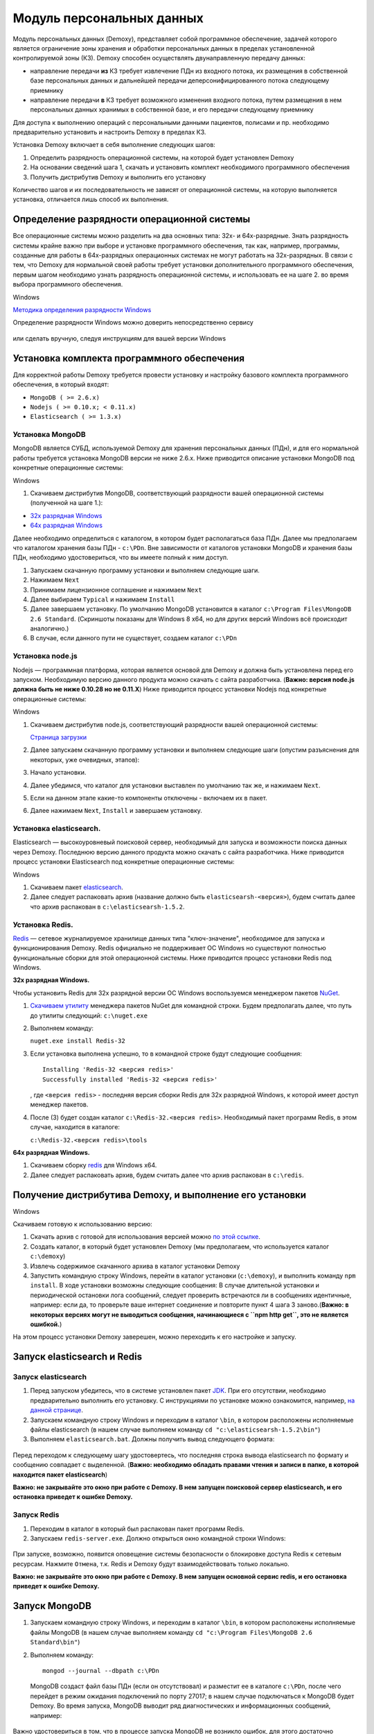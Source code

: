 Модуль персональных данных
==========================

Модуль персональных данных (Demoxy), представляет собой программное обеспечение,
задачей которого является ограничение зоны хранения и обработки персональных данных
в пределах установленной контролируемой зоны (КЗ).
Demoxy способен осуществлять двунаправленную передачу данных:

- направление передачи **из** КЗ требует извлечение ПДн из входного потока,
  их размещения в собственной базе персональных данных и дальнейшей передачи
  деперсонифицированного потока следующему приемнику

- направление передачи **в** КЗ требует возможного изменения входного потока,
  путем размещения в нем персональных данных хранимых в собственной базе, и его
  передачи следующему приемнику

Для доступа к выполнению операций с персональными данными пациентов, полисами и пр.
необходимо предварительно установить и настроить Demoxy в пределах КЗ.

Установка Demoxy включает в себя выполнение следующих шагов:

1. Определить разрядность операционной системы, на которой будет
   установлен Demoxy
2. На основании сведений шага 1, скачать и установить комплект
   необходимого программного обеспечения
3. Получить дистрибутив Demoxy и выполнить его установку

Количество шагов и их последовательность не зависят от операционной
системы, на которую выполняется установка, отличается лишь способ их
выполнения.

Определение разрядности операционной системы
--------------------------------------------

Все операционные системы можно разделить на два основных типа: 32х- и
64х-разрядные. Знать разрядность системы крайне важно при выборе и установке
программного обеспечения, так как, например, программы, созданные для
работы в 64х-разрядных операционных системах не могут работать на
32х-разрядных. В связи с тем, что Demoxy для нормальной своей работы
требует установки дополнительного программного обеспечения, первым шагом
необходимо узнать разрядность операционной системы, и использовать ее на
шаге 2. во время выбора программного обеспечения.

Windows


`Методика определения разрядности
Windows <http://support.microsoft.com/kb/827218/ru>`__

Определение разрядности Windows можно доверить непосредственно сервису

.. figure:: _static/ii_1.png
   :alt:

или сделать вручную, следуя инструкциям для вашей версии Windows

.. figure:: _static/ii_2.png
   :alt:

Установка комплекта программного обеспечения
--------------------------------------------

Для корректной работы Demoxy требуется провести установку и настройку
базового комплекта программного обеспечения, в который входят:

-  ``MongoDB ( >= 2.6.x)``
-  ``Nodejs ( >= 0.10.x; < 0.11.x)``
-  ``Elasticsearch ( >= 1.3.x)``

Установка MongoDB
'''''''''''''''''

MongoDB является СУБД, используемой Demoxy для хранения персональных данных
(ПДн), и для его нормальной работы требуется установка MongoDB версии не
ниже 2.6.x. Ниже приводится описание установки MongoDB под конкретные
операционные системы:

Windows


1. Скачиваем дистрибутив MongoDB, соответствующий разрядности вашей
   операционной системы (полученной на шаге 1.):

-  `32x разрядная
   Windows <https://fastdl.mongodb.org/win32/mongodb-win32-i386-2.6.1.msi>`__
-  `64x разрядная
   Windows <https://fastdl.mongodb.org/win32/mongodb-win32-x86_64-2008plus-2.6.1.msi>`__

Далее необходимо определиться с каталогом, в котором будет располагаться
база ПДн. Далее мы предполагаем что каталогом хранения базы ПДн -
``c:\PDn``. Вне зависимости от каталогов установки MongoDB и хранения
базы ПДн, необходимо удостовериться, что вы имеете полный к ним доступ.

1. Запускаем скачанную программу установки и выполняем следующие шаги.
2. Нажимаем ``Next`` |image0|
3. Принимаем лицензионное соглашение и нажимаем ``Next`` |image1|
4. Далее выбираем ``Typical`` и нажимаем ``Install`` |image2| |image3|
5. Далее завершаем установку. По умолчанию MongoDB установится в каталог
   ``c:\Program Files\MongoDB 2.6 Standard``. (Скриншоты показаны для
   Windows 8 x64, но для других версий Windows всё происходит
   аналогично.)
6. В случае, если данного пути не существует, создаем каталог ``c:\PDn``

Установка node.js
'''''''''''''''''

Nodejs — программная платформа, которая является
основой для Demoxy и должна быть установлена перед его запуском.
Необходимую версию данного продукта можно скачать с сайта разработчика.
(**Важно: версия node.js должна быть не ниже 0.10.28 но не 0.11.Х**)
Ниже приводится процесс установки Nodejs под конкретные операционные
системы:

Windows


1. Скачиваем дистрибутив node.js, соответствующий разрядности вашей
   операционной системы:
   
   `Страница загрузки <https://nodejs.org/en/>`__

2. Далее запускаем скачанную программу установки и выполняем следующие
   шаги (опустим разъяснения для некоторых, уже очевидных, этапов):
3. Начало установки.\ |image4| |image5| |image6|
4. Далее убедимся, что каталог для установки выставлен по умолчанию так
   же, и нажимаем ``Next``. |image7|
5. Если на данном этапе какие-то компоненты отключены - включаем их в
   пакет. |image8|
6. Далее нажимаем ``Next``, ``Install`` и завершаем установку.

Установка elasticsearch.
''''''''''''''''''''''''

Elasticsearch — высокоуровневый поисковой сервер, необходимый для запуска
и возможности поиска данных через Demoxy.
Последнюю версию данного продукта можно скачать с сайта разработчика.
Ниже приводится процесс установки Elasticsearch под конкретные операционные
системы:

Windows


1. Скачиваем пакет `elasticsearch <https://download.elastic.co/elasticsearch/elasticsearch/elasticsearch-1.5.2.zip>`__.
2. Далее следует распаковать архив (название должно быть ``elasticsearsh-<версия>``),
   будем считать далее что архив распакован в ``c:\elasticsearsh-1.5.2``.

Установка Redis.
''''''''''''''''

`Redis <http://redis.io/>`__ — сетевое журналируемое хранилище данных
типа "ключ-значение", необходимое для запуска и функционирования Demoxy.
Redis официально не поддерживает ОС Windows но существуют
полностью функциональные сборки для этой операционной системы.
Ниже приводится процесс установки Redis под Windows.

**32x разрядная Windows.**

Чтобы установить Redis для 32х разрядной версии OC Windows воспользуемся
менеджером пакетов `NuGet <http://docs.nuget.org/docs/start-here/overview>`__.

1. `Скачиваем утилиту <http://nuget.org/nuget.exe>`__ менеджера пакетов NuGet для
   командной строки. Будем предполагать далее, что путь до
   утилиты следующий: ``c:\nuget.exe``
2. Выполняем команду:

   ``nuget.exe install Redis-32``

3. Если установка выполнена успешно, то в командной строке будут следующие сообщения:

   ::

       Installing 'Redis-32 <версия redis>'
       Successfully installed 'Redis-32 <версия redis>'

   , где ``<версия redis>`` - последняя версия сборки Redis для 32х разрядной
   Windows, к которой имеет доступ менеджер пакетов.

4. После (3) будет создан каталог ``c:\Redis-32.<версия redis>``. Необходимый
   пакет программ Redis, в этом случае, находится в каталоге:

   ``c:\Redis-32.<версия redis>\tools``

**64x разрядная Windows.**

1. Скачиваем сборку `redis <https://raw.github.com/mythz/redis-windows/master/downloads/redis64-latest.zip>`__
   для Windows x64.
2. Далее следует распаковать архив, будем считать далее что архив распакован в ``c:\redis``.

Получение дистрибутива Demoxy, и выполнение его установки
---------------------------------------------------------

Windows


Скачиваем готовую к использованию версию:

1. Скачать архив с готовой для использования версией можно
   `по этой ссылке <https://s3-eu-west-1.amazonaws.com/tn-releases/dmx/1.0.18-78f738c.zip>`__.
2. Создать каталог, в который будет установлен Demoxy (мы предполагаем,
   что используется каталог ``c:\demoxy``)
3. Извлечь содержимое скачанного архива в каталог установки Demoxy
4. Запустить командную строку Windows, перейти в каталог установки
   (``c:\demoxy``), и выполнить команду ``npm install``. В ходе
   установки возможны следующие сообщения:
   |image9|\ |image10|\ |image11| В случае длительной установки и
   периодической остановки лога сообщений, следует проверить встречаются
   ли в сообщениях идентичные, например: |image12| если да, то проверьте
   ваше интернет соединение и повторите пункт 4 шага 3 заново.(**Важно:
   в некоторых версиях могут не выводиться сообщения,
   начинающиеся с ``npm http get``, это не является ошибкой.**)

На этом процесс установки Demoxy заверешен, можно переходить к его
настройке и запуску.

Запуск elasticsearch и Redis
----------------------------

Запуск elasticsearch
''''''''''''''''''''

1. Перед запуском убедитесь, что в системе установлен пакет
   `JDK <https://ru.wikipedia.org/wiki/Java_Development_Kit>`__.
   При его отсутствии, необходимо предварительно выполнить его установку.
   С инструкциями по установке можно ознакомится, например,
   `на данной странице <http://java-course.ru/begin/install-jdk/>`__.
2. Запускаем командную строку Windows и переходим в каталог ``\bin``, в
   котором расположены исполняемые файлы elasticsearch (в нашем случае
   выполняем команду ``cd "c:\elasticsearsh-1.5.2\bin"``)
3. Выполняем ``elasticsearch.bat``. Должны получить вывод следующего
   формата:

.. figure:: _static/ii_es.png
   :alt:

Перед переходом к следующему шагу удостовертесь, что последняя строка вывода
elasticsearch по формату и сообщению совпадает с выделенной. (**Важно:
необходимо обладать правами чтения и записи в папке, в которой
находится пакет elasticsearch**)

**Важно: не закрывайте это окно при работе с Demoxy. В нем запущен поисковой
сервер elasticsearch, и его остановка приведет к ошибке Demoxy.**


Запуск Redis
''''''''''''

1. Переходим в каталог в который был распакован пакет программ Redis.
2. Запускаем ``redis-server.exe``. Должно открыться окно командной
   строки Windows:

.. figure:: _static/ii_redis.png
   :alt:

При запуске, возможно, появится оповещение системы безопасности о
блокировке доступа Redis к сетевым ресурсам. Нажмите ``Отмена``, т.к. Redis
и Demoxy будут взаимодействовать только локально.

**Важно: не закрывайте это окно при работе с Demoxy. В нем запущен основной
сервис redis, и его остановка приведет к ошибке Demoxy.**

Запуск MongoDB
--------------

1. Запускаем командную строку Windows, и переходим в каталог ``\bin``, в
   котором расположены исполняемые файлы MongoDB (в нашем случае
   выполняем команду ``cd "c:\Program Files\MongoDB 2.6 Standard\bin"``)
2. Выполняем команду:

   ::

       mongod --journal --dbpath c:\PDn

   MongoDB создаст файл базы ПДн (если он отсутствовал) и разместит ее в
   каталоге ``c:\PDn``, после чего перейдет в режим ожидания подключений
   по порту 27017; в нашем случае подключаться к MongoDB будет Demoxy.
   Во время запуска, MongoDB выводит ряд диагностических и
   информационных сообщений, например:

.. figure:: _static/ii_12.png
   :alt:

Важно удостовериться в том, что в процессе запуска MongoDB не возникло
ошибок, для этого достаточно проверить последние сообщения, если они
совпадают с сообщениями, показанными выше (за исключением даты и
времени), то это означает, что запуск прошел успешно. **Важно: не
закрывайте данное окно после запуска! MongoDB будет продолжать работать
до тех пор, пока открыто данное окно.**

В случае ошибки, последнее сообщение будет содержать текст:

::

    <Дата и время> dbexit: really exiting now

Наиболее частыми проблемами, которые могут возникать при запуске
являются:

-  MongoDB пытается открыть порт, занятый другой программой. В этом
   случае можно указать номер порта, который будет использовать MongoDB
   для подключений через ключ ``--port <номер порта>``. Например, для
   того чтобы запустить MongoDB на порту 13287, нужно выполнить команду:

   ::

       mongod --journal --dbpath c:\PDn --port 13287

-  MongoDB пытается создать/открыть файл базы ПДн в каталоге с
   ограниченным набором прав (существует запрет на создание файлов). Это
   частая ситуация в Windows Server, и в этом случае необходимо
   удостовериться в том, что пользователь, от имени которого запускается
   MongoDB, имеет права на создание файлов.

Параметры запуска Demoxy
------------------------

Для запуска Demoxy переходим в каталог ``c:\demoxy``. Далее перед
запуском следует определиться с параметрами запуска Demoxy. В каталоге
должен быть файл ``run.bat``, в нем должно быть записано следующее

::

    node --max-stack-size=32000 web.js -p 5000 --gui

Далее, чтобы определить параметры запуска можно добавить к этой строке
следующее:

-  ``-i [xxxx-xxxx]`` или ``--id [xxxx-xxxx]`` - параметр,
   определяющий идентификатор Demoxy, где ``[xxxx-xxxx]`` следует заменить
   на выданный вам 8ми значный номер. Если такового нет, то идентификатор
   будет сгенерирован случайным образом.
-  ``-s [num]`` или ``--ps [num]``
   - параметр определяющий количество единовременно запущенных процессов
   для обработки запросов в соответствии с выставленным числом ``[num]``.
   По умолчанию ``[num] = 1``.
-  ``-p [num]`` или ``--port [num]`` -
   параметр, определяющий номер порта, на котором будет запущен Demoxy, в
   соответствии с выставленным числом ``[num]``. По умолчанию
   ``[num] = 3000``.
-  ``-c [config]`` или ``--configuration [config]`` -
   параметр, определяющий конфигурацию, которую будет использовать Demoxy,
   идентификатор которой выставляется вместо ``[config]``. По умолчанию
   ``[config] = 'default'``.
-  ``--gui`` - эта опция,
   включает консоль администратора для Demoxy. Соответственно, следует
   написать ``--no-gui`` для отключения. По умолчанию Demoxy запускается с
   ``--gui``.
-  ``--ssl`` - эта опция вынуждает Demoxy
   запускаться и работать в соответствии с криптографическим протоколом
   ssl. Сертификаты при этом должны находиться в каталоге
   ``c:\demoxy\cert``. Соответственно, следует написать ``--no-ssl`` Для
   запуска Demoxy в обычном режиме. По умолчанию Demoxy запускается с
   ``--ssl``.
-  ``--secure`` - эта опция нужна для запуска Demoxy в режиме
   авторизации по HMAC. Для запуска Demoxy в режиме открытого доступа
   следует указать ``--no-secure``. По умолчанию Demoxy запускается с
   ``--no-secure``.

Чтобы полностью указать все параметры запуска, необходимо будет
написать, например, такую строку в ``run_demoxy.bat``:

::

    node --max-stack-size=32000 web.js --id 1111-1111 --ps 1 --port 5000 --configuration default --no-gui --no-ssl --no-secure

В таком случае Demoxy запустится в режиме открытого
доступа на порту 5000 без использования SSL-сертификатов, без поддержки
консоли администратора, будет использовать конфигурацию ``default``,
будет единовременно запущен только один процесс для обработки запросов,
и Demoxy будет иметь идентификатор ``1111-1111``.

Когда все параметры прописаны в ``run.bat``, сохраняем этот файл.
Для вывода вспомогательной информации по запуску Demoxy, напишите в
консоли в текущем каталоге ``node web.js -h`` или
``node web.js --help``.

Установка SSL-сертификата
-------------------------

Установка собственного SSL-сертификата является важным, но не
обязательным этапом при развертывании Demoxy. Установочный пакет
предоставляет готовый сертификат, сгенерированный заранее, но его
использование нежелательно, так как предполагаемый злоумышленник может
получить собственную копию данного сертификата через дистрибутив Demoxy.
Данный сертификат можно использовать для ознакомительных целей, но для
производства рекомендуется выпустить и установить новый, известный только
оператору сертификат.

Получение дистрибутива и установка пакета OpenSSL
'''''''''''''''''''''''''''''''''''''''''''''''''

1. Скачиваем дистрибутив openssl, соответствующий разрядности Вашей
   операционной системы (полученной на шаге 1.):

-  `32x разрядная
   Windows <http://slproweb.com/download/Win32OpenSSL_Light-1_0_2d.exe>`__
-  `64x разрядная
   Windows <http://slproweb.com/download/Win64OpenSSL_Light-1_0_2d.exe>`__

2. Запускаем дистрибутив и следуем предложенным инструкциям

   1. Если появляется предупреждение о том, что неустановленны компоненты
      ``Visual C++ 2008 Redistributables``, необходимо скачать и установить
      эти компоненты для вашей версии ОС Windows:

     -  `32x разрядная
        Windows <http://www.microsoft.com/downloads/details.aspx?familyid=9B2DA534-3E03-4391-8A4D-074B9F2BC1BF>`__
     -  `64x разрядная
        Windows <http://www.microsoft.com/downloads/details.aspx?familyid=bd2a6171-e2d6-4230-b809-9a8d7548c1b6>`__

   2. Нажимаем ``Next``. |image13| |image14|
   3. Выбираем каталог установки и нажимаем ``Next`` (отмечено на
      скриншоте, по умолчанию стоит ``C:\OpenSSL-Win64`` для 64х
      разрядной Windows и ``C:\OpenSSL-Win32`` для 32х разрядной).
      |image15|
   4. Нажимаем ``Next`` |image16|
   5. Выбираем отмеченное и нажимаем ``Next``, на следующем нажимаем
      'Next'. |image17| |image18|
   6. Здесь галочки для того, чтобы материально помочь проекту OpenSSL.
      Если вы в этом не заинтересованы - убираем все галочки и нажимаем
      ``Finish``. |image19|

Создание закрытого ключа
''''''''''''''''''''''''

Во-первых, необходимо сгенерировать ваш закрытый ключ для использования
по алгоритму RSA. Перед этим открываем командную строку Windows, и
выполняем следующую команду:

::

    SET PATH=%PATH%;<Каталог куда был установлен OpenSSL>\bin

Если вы устанавливали в каталог по умолчанию, то команда будет выглядеть
так: Для Windows x64:

::

    SET PATH=%PATH%;C:\OpenSSL-Win64\bin

Для Windows x32:

::

    SET PATH=%PATH%;C:\OpenSSL-Win32\bin

Далее перейдите в каталог установки Demoxy и создайте там каталог
``cert/new``, перейдите в этот каталог. Далее, чтобы создать закрытый
ключ, в командной строке выполните:

``openssl genrsa -des3 -out site.key 1024``

Эта команда сгенерирует в файле ``site.key`` закрытый ключ зашифрованный
по алгоритму 3DES, ключ в файле хранится в формате PEM, т.е. в виде
такста в кодировке ASCII.

В ходе работы команды, Вы увидите следующие сообщения:

::

    Generating RSA private key, 1024 bit long modulus
    .........................................................++++++
    ........++++++
    e is 65537 (0x10001)
    Enter PEM pass phrase: < Тут введите фразу, с помощью которой будет зашифрован ключ >
    Verifying password - Enter PEM pass phrase: < Подтвердите ввод >

Создание CSR (запрос на подпись сертификата)
''''''''''''''''''''''''''''''''''''''''''''

После того, как создан закрытый ключ, можно перейти к созданию CSR. CSR
можно использовать двумя способами. Обычно процедура получения
сертификата проходит так: СSR отправляется в центр сертификации и после
подтверждения личности отправителя выдаётся сертификат. В нашем случае
будем использовать второй способ - создание самоподписанного
сертификата.

В процессе создания CSR потребуется ввести некоторые данные о вашей
организации, которые входят в формат сертификата x509. **Важно: один из
запросов будет выглядеть как
``Common Name (eg, your name or your server's hostname) []:``.
Необходимо чтобы введённые данные совпадали с адресом, на котором будет
развёртываться Demoxy, т.е. если требуется самоподписный сертификат на
имя вашей организации на адрес ``https://some.server.domain``, в этом
поле необходимо будет указать ``some.server.domain``.** Для создания CSR
выполните следующую команду:

::

    openssl req -new -key site.key -out site.csr

По ходу выполнения получим следующий вывод:

::

    Country Name (2 letter code) [RU]: < 2х буквенный код страны >
    State or Province Name (full name) [Moscow Oblast]: < Наименование штата/провинции/области/пр. >
    Locality Name (eg, city) [Moskow]: < Наименование населённого пункта >
    Organization Name (eg, company) [Some Company Ltd]: < Наименование организации >
    Organizational Unit Name (eg, section) []: < Наименование вашего подразделения >
    Common Name (eg, your name or your server's hostname) []: < Интернет адрес для привязки сертификата >
    Email Address []: < Адрес электронной почты >
    Please enter the following 'extra' attributes
    to be sent with your certificate request
    A challenge password []: < Дополнительный пароль (это поле можно оставить пустым) >
    An optional company name []: < Дополнительное наименование организации (это поле можно оставить пустым) >

Удаление фразы-пароля из закрытого ключа
''''''''''''''''''''''''''''''''''''''''

Если запускать модуль ПДН с ключём, который был получен на шаге 6.2, то
каждый раз при его запуске понадобится вводить фразу, с помощью которой
был зашифрован пароль. Возможно отключить шифрование с ключа и убрать это
неудобство, но **важно: перед этим убедитесь, что физический доступ к
модулю ПДН и чтение файла ключа может осуществлять только сам оператор,
потому как в другом случае, если ключ сможет прочитать третье лицо, то
необходимо будет генерировать новый ключ, иначе модуль ПДН останется
незащищённым.** Для того, чтобы снять шифрование с ключа, выполните в
командной строке следующие команды:

::

    copy site.key site.key.org
    openssl rsa -in site.key.org -out site.key

После выполнения старый зашифрованный ключ будет храниться в файле
``site.key.org``, новый же дешифрованный ключ будет в
``site.key``.

Создание самоподписанного сертификата
'''''''''''''''''''''''''''''''''''''

После выполнения предыдущих шагов, все необходимые приготовления для
создания сертификата были сделаны. При попытке доступа к модулю ПДН с
браузера, последний будет выдавать предупреждение о том, что центр
сертификации не подтверждён и не является доверенным. Это нормальная
ситуация, так как сертификат является самоподписанным. Для создания
временного самоподписанного сертификата, который будет действителен
в течение 365 дней, выполните следующую команду в командной строке:

::

    openssl x509 -req -days 365 -in site.csr -signkey site.key -out site.crt

Во время выполнения команды будут показаны, например, следующие
сообщения:

::

    Signature ok
    subject=/C=RU/ST=Moscow Oblast/L=Moscow/O=Some Company Ltd/OU=Some unit/CN=some.server.domain/Email=some@email.domain
    Getting Private key

Если, в целях большей безопасности, был пропущен шаг 6.4, то к выводу
добавится запрос:

::

    Enter pass phrase for site.key: < Тут должна быть введена фраза-пароль, которая была задана на шаге 6.2 >

Установка ключа и сертификата для Demoxy
''''''''''''''''''''''''''''''''''''''''

После выполнения предыдущих шагов у вас должны быть в наличии файлы
закрытого ключа и сертификата с именами, соответственно, ``site.key`` и
``site.crt``. Для того, чтобы Demoxy смог их использовать, перенесите их в
каталог установки Demoxy в папку ``cert`` (``c:\demoxy\cert``).

Запуск Demoxy
-------------

Для запуска Demoxy необходимо запустить командную строку (перед этим
**обязательно** должны быть выполнены все шаги с 1 по 6й) и перейти в
каталог, куда был установлен Demoxy (как мы полагали ранее ``c:\demoxy``)
и перед запуском выполнить комманду ``reindex.bat``. После ее выполнения
запускаем ``run.bat``. Во время запуска этих команд (вторая запускает сам
Demoxy) будет выведено несколько диагностических сообщений, например:

.. figure:: _static/ii_es_dmx.png
   :alt:

Если последнее сообщение имеет следующий вид:

::

    [<Дата> <Время>] [INFO] demoxy - Listening on port <Порт>

это значит, что процедура запуска Demoxy прошла успешно. **Важно: не
закрывайте данное окно после запуска! Demoxy будет продолжать работать
до тех пор, пока открыто данное окно.**

В случае ошибки выводится, например, следующее сообщение:

.. figure:: _static/ii_18.png
   :alt:

Возможные сообщения об ошибке при запуске Demoxy:

1. ``Error: failed to connect to [localhost:27017]`` - ошибка
   подключения к MongoDB. Проверьте правильность выполнения шага 4.
2. ``Error: Cannot start server with SSL. Please, check if certificates exist.``
   - сертификат и ключ не найдены, проверьте их наличие в каталоге
   ``c:\demoxy\cert``.
3. ``Error: Cannot start server on specified port. Port already in use.``
   - порт, который был указан для запуска Demoxy уже используется. Вам
   следует его освободить или изменить значение параметра ``--port`` в
   ``run_demoxy.bat``.

Ссылки
------

Ссылки на скачивание дистрибутивов:
'''''''''''''''''''''''''''''''''''

  **MongoDB**

  -  `32x разрядная
     Windows <https://fastdl.mongodb.org/win32/mongodb-win32-i386-2.6.1.msi>`__
  -  `64x разрядная
     Windows <https://fastdl.mongodb.org/win32/mongodb-win32-x86_64-2008plus-2.6.1.msi>`__

  **Node.js**

  -  `32x разрядная
     Windows <http://nodejs.org/dist/v0.10.28/node-v0.10.28-x86.msi>`__
  -  `64x разрядная
     Windows <http://nodejs.org/dist/v0.10.28/x64/node-v0.10.28-x64.msi>`__

  **Elasticsearch**

  -  `Windows <https://download.elastic.co/elasticsearch/elasticsearch/elasticsearch-1.5.2.zip>`__

  **Redis**

  -  32x разрядная Windows:

     Скачать утилиту `NuGet <http://nuget.org/nuget.exe>`__

     Выполнить ``nuget.exe install Redis-32``


  -  `64x разрядная
     Windows <https://raw.github.com/mythz/redis-windows/master/downloads/redis64-latest.zip>`__

  **Demoxy**

  -  `demoxy v.1.0.18 <https://s3-eu-west-1.amazonaws.com/tn-releases/dmx/1.0.18-78f738c.zip>`__

.. |image0| image:: _static/ii_3.png
.. |image1| image:: _static/ii_4.png
.. |image2| image:: _static/ii_5.png
.. |image3| image:: _static/ii_6.png
.. |image4| image:: _static/ii_7.png
.. |image5| image:: _static/ii_8.png
.. |image6| image:: _static/ii_9.png
.. |image7| image:: _static/ii_10.png
.. |image8| image:: _static/ii_11.png
.. |image9| image:: _static/ii_15.png
.. |image10| image:: _static/ii_13.png
.. |image11| image:: _static/ii_14.png
.. |image12| image:: _static/ii_16.png
.. |image13| image:: _static/ii_openssl_1.png
.. |image14| image:: _static/ii_openssl_2.png
.. |image15| image:: _static/ii_openssl_3.png
.. |image16| image:: _static/ii_openssl_4.png
.. |image17| image:: _static/ii_openssl_5.png
.. |image18| image:: _static/ii_openssl_6.png
.. |image19| image:: _static/ii_openssl_7.png
